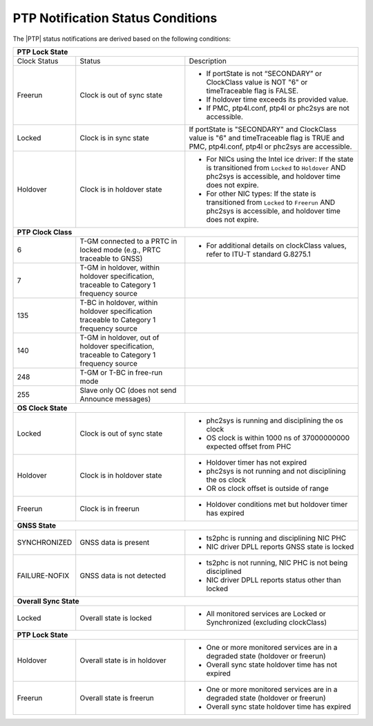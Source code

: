 .. _ptp-notification-status-conditions-6d6105fccf10:

==================================
PTP Notification Status Conditions
==================================

The |PTP| status notifications are derived based on the following conditions:

.. table::
    :widths: auto

    +---------------------------------------------------------------------------------------------------------------------------------------------------------------------------------------------------------------------------------------------+
    |                                                                      **PTP Lock State**                                                                                                                                                     |
    +=====================+===================================================+===================================================================================================================================================================+
    | Clock Status        | Status                                            | Description                                                                                                                                                       |
    +---------------------+---------------------------------------------------+-------------------------------------------------------------------------------------------------------------------------------------------------------------------+
    | Freerun             | Clock is out of sync state                        | -   If portState is not “SECONDARY” or ClockClass value is NOT "6" or timeTraceable flag is FALSE.                                                                |
    |                     |                                                   |                                                                                                                                                                   |
    |                     |                                                   | -   If holdover time exceeds its provided value.                                                                                                                  |
    |                     |                                                   |                                                                                                                                                                   |
    |                     |                                                   | -   If PMC, ptp4l.conf, ptp4l or phc2sys are not accessible.                                                                                                      |
    +---------------------+---------------------------------------------------+-------------------------------------------------------------------------------------------------------------------------------------------------------------------+
    | Locked              | Clock is in sync state                            | If portState is "SECONDARY" and ClockClass value is "6" and timeTraceable flag is TRUE and PMC, ptp4l.conf, ptp4l or phc2sys are accessible.                      |
    +---------------------+---------------------------------------------------+-------------------------------------------------------------------------------------------------------------------------------------------------------------------+
    | Holdover            | Clock is in holdover state                        | * For NICs using the Intel ice driver: If the state is transitioned from ``Locked`` to ``Holdover`` AND phc2sys is accessible, and holdover time does not expire. |
    |                     |                                                   |                                                                                                                                                                   |
    |                     |                                                   | * For other NIC types: If the state is transitioned from ``Locked`` to ``Freerun`` AND phc2sys is accessible, and holdover time does not expire.                  |
    +---------------------+---------------------------------------------------+-------------------------------------------------------------------------------------------------------------------------------------------------------------------+
    |                                                                  **PTP Clock Class**                                                                                                                                                        |
    +---------------------+---------------------------------------------------+-------------------------------------------------------------------------------------------------------------------------------------------------------------------+
    | 6                   | T-GM connected to a PRTC in locked mode           | * For additional details on clockClass values, refer to ITU-T standard G.8275.1                                                                                   |
    |                     | (e.g., PRTC traceable to GNSS)                    |                                                                                                                                                                   |
    +---------------------+---------------------------------------------------+-------------------------------------------------------------------------------------------------------------------------------------------------------------------+
    | 7                   | T-GM in holdover, within holdover specification,  |                                                                                                                                                                   |
    |                     | traceable to Category 1 frequency source          |                                                                                                                                                                   |
    +---------------------+---------------------------------------------------+-------------------------------------------------------------------------------------------------------------------------------------------------------------------+
    | 135                 | T-BC in holdover, within holdover specification   |                                                                                                                                                                   |
    |                     | traceable to Category 1 frequency source          |                                                                                                                                                                   |
    +---------------------+---------------------------------------------------+-------------------------------------------------------------------------------------------------------------------------------------------------------------------+
    | 140                 | T-GM in holdover, out of holdover specification,  |                                                                                                                                                                   |
    |                     | traceable to Category 1 frequency source          |                                                                                                                                                                   |
    +---------------------+---------------------------------------------------+-------------------------------------------------------------------------------------------------------------------------------------------------------------------+
    | 248                 | T-GM or T-BC in free-run mode                     |                                                                                                                                                                   |
    +---------------------+---------------------------------------------------+-------------------------------------------------------------------------------------------------------------------------------------------------------------------+
    | 255                 | Slave only OC (does not send Announce messages)   |                                                                                                                                                                   |
    +---------------------+---------------------------------------------------+-------------------------------------------------------------------------------------------------------------------------------------------------------------------+
    |                                                                  **OS Clock State**                                                                                                                                                         |
    +---------------------+---------------------------------------------------+-------------------------------------------------------------------------------------------------------------------------------------------------------------------+
    | Locked              | Clock is out of sync state                        | * phc2sys is running and disciplining the os clock                                                                                                                |
    |                     |                                                   | * OS clock is within 1000 ns of 37000000000 expected offset from PHC                                                                                              |
    +---------------------+---------------------------------------------------+-------------------------------------------------------------------------------------------------------------------------------------------------------------------+
    | Holdover            | Clock is in holdover state                        | * Holdover timer has not expired                                                                                                                                  |
    |                     |                                                   | * phc2sys is not running and not disciplining the os clock                                                                                                        |
    |                     |                                                   | * OR os clock offset is outside of range                                                                                                                          |
    +---------------------+---------------------------------------------------+-------------------------------------------------------------------------------------------------------------------------------------------------------------------+
    | Freerun             | Clock is in freerun                               | * Holdover conditions met but holdover timer has expired                                                                                                          |
    +---------------------+---------------------------------------------------+-------------------------------------------------------------------------------------------------------------------------------------------------------------------+
    |                                                                  **GNSS State**                                                                                                                                                             |
    +---------------------+---------------------------------------------------+-------------------------------------------------------------------------------------------------------------------------------------------------------------------+
    | SYNCHRONIZED        | GNSS data is present                              | *  ts2phc is running and disciplining NIC PHC                                                                                                                     |
    |                     |                                                   | * NIC driver DPLL reports GNSS state is locked                                                                                                                    |
    +---------------------+---------------------------------------------------+-------------------------------------------------------------------------------------------------------------------------------------------------------------------+
    | FAILURE-NOFIX       | GNSS data is not detected                         | * ts2phc is not running, NIC PHC is not being disciplined                                                                                                         |
    |                     |                                                   | * NIC driver DPLL reports status other than locked                                                                                                                |
    +---------------------+---------------------------------------------------+-------------------------------------------------------------------------------------------------------------------------------------------------------------------+
    |                                                               **Overall Sync State**                                                                                                                                                        |
    +---------------------+---------------------------------------------------+-------------------------------------------------------------------------------------------------------------------------------------------------------------------+
    | Locked              | Overall state is locked                           | * All monitored services are Locked or Synchronized (excluding clockClass)                                                                                        |
    |                     |                                                   |                                                                                                                                                                   |
    +---------------------+---------------------------------------------------+-------------------------------------------------------------------------------------------------------------------------------------------------------------------+
    |                                                               **PTP Lock State**                                                                                                                                                            |
    +---------------------+---------------------------------------------------+-------------------------------------------------------------------------------------------------------------------------------------------------------------------+
    | Holdover            | Overall state is in holdover                      | * One or more monitored services are in a degraded state (holdover or freerun)                                                                                    |
    |                     |                                                   | * Overall sync state holdover time has not expired                                                                                                                |
    +---------------------+---------------------------------------------------+-------------------------------------------------------------------------------------------------------------------------------------------------------------------+
    | Freerun             | Overall state is freerun                          | * One or more monitored services are in a degraded state (holdover or freerun)                                                                                    |
    |                     |                                                   | * Overall sync state holdover time has expired                                                                                                                    |
    +---------------------+---------------------------------------------------+-------------------------------------------------------------------------------------------------------------------------------------------------------------------+
